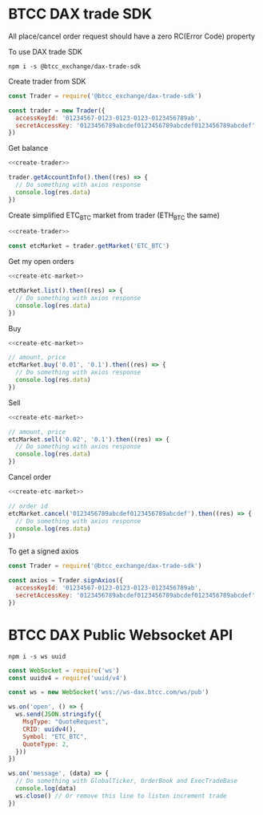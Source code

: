 * BTCC DAX trade SDK
:PROPERTIES:
:header-args:js: :noweb yes :results output
:END:

All place/cancel order request should have a zero RC(Error Code) property

To use DAX trade SDK
#+BEGIN_SRC shell :dir /tmp
npm i -s @btcc_exchange/dax-trade-sdk
#+END_SRC

Create trader from SDK
#+NAME: create-trader
#+BEGIN_SRC js
const Trader = require('@btcc_exchange/dax-trade-sdk')

const trader = new Trader({
  accessKeyId: '01234567-0123-0123-0123-0123456789ab',
  secretAccessKey: '0123456789abcdef0123456789abcdef0123456789abcdef'
})
#+END_SRC

Get balance
#+BEGIN_SRC js
<<create-trader>>

trader.getAccountInfo().then((res) => {
  // Do something with axios response
  console.log(res.data)
})
#+END_SRC

Create simplified ETC_BTC market from trader (ETH_BTC the same)
#+NAME: create-etc-market
#+BEGIN_SRC js
<<create-trader>>

const etcMarket = trader.getMarket('ETC_BTC')
#+END_SRC

Get my open orders
#+BEGIN_SRC js
<<create-etc-market>>

etcMarket.list().then((res) => {
  // Do something with axios response
  console.log(res.data)
})
#+END_SRC

Buy 
#+BEGIN_SRC js
<<create-etc-market>>

// amount, price
etcMarket.buy('0.01', '0.1').then((res) => {
  // Do something with axios response
  console.log(res.data)
})
#+END_SRC

Sell
#+BEGIN_SRC js
<<create-etc-market>>

// amount, price
etcMarket.sell('0.02', '0.1').then((res) => {
  // Do something with axios response
  console.log(res.data)
})
#+END_SRC

Cancel order
#+BEGIN_SRC js
<<create-etc-market>>

// order id
etcMarket.cancel('0123456789abcdef0123456789abcdef').then((res) => {
  // Do something with axios response
  console.log(res.data)
})
#+END_SRC

To get a signed axios
#+BEGIN_SRC js
const Trader = require('@btcc_exchange/dax-trade-sdk')

const axios = Trader.signAxios({
  accessKeyId: '01234567-0123-0123-0123-0123456789ab',
  secretAccessKey: '0123456789abcdef0123456789abcdef0123456789abcdef'
})
#+END_SRC

* BTCC DAX Public Websocket API
:PROPERTIES:
:header-args:js: :results output
:END:

#+BEGIN_SRC shell :dir /tmp
npm i -s ws uuid
#+END_SRC

#+BEGIN_SRC js
const WebSocket = require('ws')
const uuidv4 = require('uuid/v4')

const ws = new WebSocket('wss://ws-dax.btcc.com/ws/pub')

ws.on('open', () => {
  ws.send(JSON.stringify({
    MsgType: "QuoteRequest",
    CRID: uuidv4(),
    Symbol: "ETC_BTC",
    QuoteType: 2,
  }))
})

ws.on('message', (data) => {
  // Do something with GlobalTicker, OrderBook and ExecTradeBase
  console.log(data)
  ws.close() // Or remove this line to listen increment trade
})
#+END_SRC
